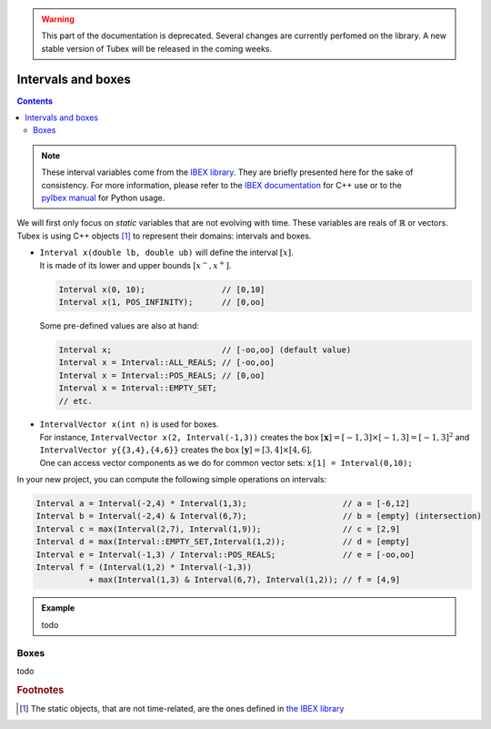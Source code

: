 .. _sec-manual-intervals:

.. warning::
  
  This part of the documentation is deprecated. Several changes are currently perfomed on the library.
  A new stable version of Tubex will be released in the coming weeks.

*******************
Intervals and boxes
*******************

.. contents::

.. note::

  .. Figure:: ../../img/ibex_logo.jpg
    :align: right
  .. Figure:: ../../img/pyibex_logo.jpg
    :align: right
  
  These interval variables come from the `IBEX library <http://www.ibex-lib.org>`_. They are briefly presented here for the sake of consistency. For more information, please refer to the `IBEX documentation <http://www.ibex-lib.org/doc/interval.html#intervals-vectors-and-matrices>`_ for C++ use or to the `pyIbex manual <http://benensta.github.io/pyIbex/sphinx/quickstart.html>`_ for Python usage.


We will first only focus on *static* variables that are not evolving with time.
These variables are reals of :math:`\mathbb{R}` or vectors.
Tubex is using C++ objects [#f1]_ to represent their domains: intervals and boxes.

* | ``Interval x(double lb, double ub)`` will define the interval :math:`[x]`.
  | It is made of its lower and upper bounds :math:`[x^{-},x^{+}]`.

  .. code-block:: c++

    Interval x(0, 10);                // [0,10]
    Interval x(1, POS_INFINITY);      // [0,oo]

  Some pre-defined values are also at hand:

  .. code-block:: c++

    Interval x;                       // [-oo,oo] (default value)
    Interval x = Interval::ALL_REALS; // [-oo,oo]
    Interval x = Interval::POS_REALS; // [0,oo]
    Interval x = Interval::EMPTY_SET;
    // etc.


* | ``IntervalVector x(int n)`` is used for boxes.
  | For instance, ``IntervalVector x(2, Interval(-1,3))`` creates the box :math:`[\mathbf{x}]=[-1,3]\times[-1,3]=[-1,3]^2` and ``IntervalVector y{{3,4},{4,6}}`` creates the box :math:`[\mathbf{y}]=[3,4]\times[4,6]`.
  | One can access vector components as we do for common vector sets: ``x[1] = Interval(0,10);``

In your new project, you can compute the following simple operations on intervals:

.. code-block:: c++

  Interval a = Interval(-2,4) * Interval(1,3);                    // a = [-6,12]
  Interval b = Interval(-2,4) & Interval(6,7);                    // b = [empty] (intersection)
  Interval c = max(Interval(2,7), Interval(1,9));                 // c = [2,9]
  Interval d = max(Interval::EMPTY_SET,Interval(1,2));            // d = [empty]
  Interval e = Interval(-1,3) / Interval::POS_REALS;              // e = [-oo,oo]
  Interval f = (Interval(1,2) * Interval(-1,3))
             + max(Interval(1,3) & Interval(6,7), Interval(1,2)); // f = [4,9]


.. admonition:: Example

  todo


.. _sec-manual-intervals-boxes:

Boxes
-----

todo


.. rubric:: Footnotes
.. [#f1] The static objects, that are not time-related, are the ones defined in `the IBEX library <http://www.ibex-lib.org/>`_